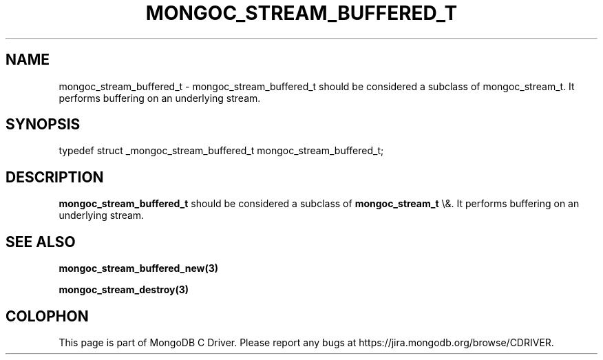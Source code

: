 .\" This manpage is Copyright (C) 2016 MongoDB, Inc.
.\" 
.\" Permission is granted to copy, distribute and/or modify this document
.\" under the terms of the GNU Free Documentation License, Version 1.3
.\" or any later version published by the Free Software Foundation;
.\" with no Invariant Sections, no Front-Cover Texts, and no Back-Cover Texts.
.\" A copy of the license is included in the section entitled "GNU
.\" Free Documentation License".
.\" 
.TH "MONGOC_STREAM_BUFFERED_T" "3" "2016\(hy01\(hy14" "MongoDB C Driver"
.SH NAME
mongoc_stream_buffered_t \- mongoc_stream_buffered_t should be considered a subclass of mongoc_stream_t. It performs buffering on an underlying stream.
.SH "SYNOPSIS"

.nf
.nf
typedef struct _mongoc_stream_buffered_t mongoc_stream_buffered_t;
.fi
.fi

.SH "DESCRIPTION"

.B mongoc_stream_buffered_t
should be considered a subclass of
.B mongoc_stream_t
\e&. It performs buffering on an underlying stream.

.SH "SEE ALSO"

.B mongoc_stream_buffered_new(3)

.B mongoc_stream_destroy(3)


.B
.SH COLOPHON
This page is part of MongoDB C Driver.
Please report any bugs at https://jira.mongodb.org/browse/CDRIVER.